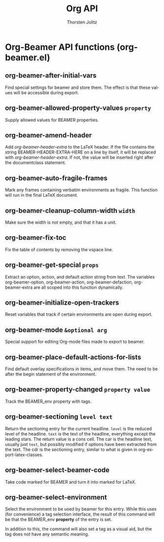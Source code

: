#+OPTIONS:    H:3 num:nil toc:2 \n:nil @:t ::t |:t ^:{} -:t f:t *:t TeX:t LaTeX:t skip:nil d:(HIDE) tags:not-in-toc
#+STARTUP:    align fold nodlcheck hidestars oddeven lognotestate hideblocks
#+SEQ_TODO:   TODO(t) INPROGRESS(i) WAITING(w@) | DONE(d) CANCELED(c@)
#+TAGS:       Write(w) Update(u) Fix(f) Check(c) noexport(n)
#+TITLE:      Org API
#+AUTHOR:     Thorsten Jolitz
#+EMAIL:      tjolitz [at] gmail [dot] com
#+LANGUAGE:   en
#+STYLE:      <style type="text/css">#outline-container-introduction{ clear:both; }</style>
#+LINK_UP:    index.html
#+LINK_HOME:  http://orgmode.org/worg/
#+EXPORT_EXCLUDE_TAGS: noexport

* Org-Beamer API functions (org-beamer.el)
** org-beamer-after-initial-vars  

Find special settings for beamer and store them.
The effect is that these values will be accessible during export.


** org-beamer-allowed-property-values =property=

Supply allowed values for BEAMER properties.


** org-beamer-amend-header  

Add /org-beamer-header-extra/ to the LaTeX header.
If the file contains the string BEAMER-HEADER-EXTRA-HERE on a line
by itself, it will be replaced with /org-beamer-header-extra/.  If not,
the value will be inserted right after the documentclass statement.


** org-beamer-auto-fragile-frames  

Mark any frames containing verbatim environments as fragile.
This function will run in the final LaTeX document.


** org-beamer-cleanup-column-width =width=

Make sure the width is not empty, and that it has a unit.


** org-beamer-fix-toc  

Fix the table of contents by removing the vspace line.


** org-beamer-get-special =props=

Extract an option, action, and default action string from text.
The variables org-beamer-option, org-beamer-action, org-beamer-defaction,
org-beamer-extra are all scoped into this function dynamically.


** org-beamer-initialize-open-trackers  

Reset variables that track if certain environments are open during export.


** org-beamer-mode =&optional arg=

Special support for editing Org-mode files made to export to beamer.


** org-beamer-place-default-actions-for-lists  

Find default overlay specifications in items, and move them.
The need to be after the begin statement of the environment.


** org-beamer-property-changed =property value=

Track the BEAMER_env property with tags.


** org-beamer-sectioning =level text=

Return the sectioning entry for the current headline.
=level= is the reduced level of the headline.
=text= is the text of the headline, everything except the leading stars.
The return value is a cons cell.  The car is the headline text, usually
just =text=, but possibly modified if options have been extracted from the
text.  The cdr is the sectioning entry, similar to what is given
in org-export-latex-classes.


** org-beamer-select-beamer-code  

Take code marked for BEAMER and turn it into marked for LaTeX.


** org-beamer-select-environment  

Select the environment to be used by beamer for this entry.
While this uses (for convenience) a tag selection interface, the result
of this command will be that the BEAMER_env *property* of the entry is set.

In addition to this, the command will also set a tag as a visual aid, but
the tag does not have any semantic meaning.

